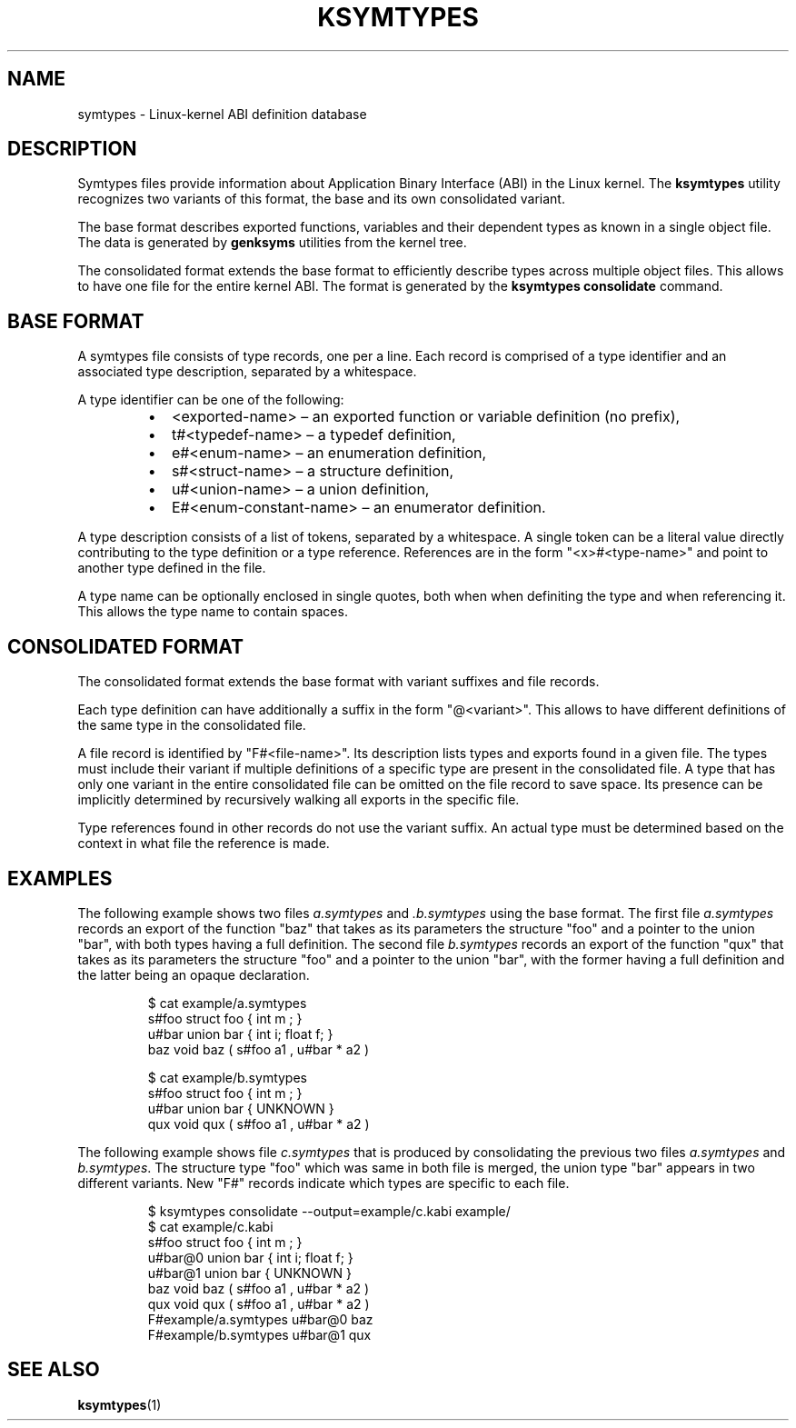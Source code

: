 .\" Copyright (C) 2024-2025 SUSE LLC <petr.pavlu@suse.com>
.\" SPDX-License-Identifier: GPL-2.0-or-later
.TH KSYMTYPES 5
.SH NAME
symtypes \- Linux-kernel ABI definition database
.SH DESCRIPTION
Symtypes files provide information about Application Binary Interface (ABI) in the Linux kernel. The
\fBksymtypes\fR utility recognizes two variants of this format, the base and its own consolidated
variant.
.PP
The base format describes exported functions, variables and their dependent types as known in a
single object file. The data is generated by \fBgenksyms\fR utilities from the kernel tree.
.PP
The consolidated format extends the base format to efficiently describe types across multiple object
files. This allows to have one file for the entire kernel ABI. The format is generated by the
\fBksymtypes\fR \fBconsolidate\fR command.
.SH BASE FORMAT
A symtypes file consists of type records, one per a line. Each record is comprised of a type
identifier and an associated type description, separated by a whitespace.
.PP
A type identifier can be one of the following:
.RS
.IP \[bu] 2
<exported-name> \(en an exported function or variable definition (no prefix),
.IP \[bu] 2
t#<typedef-name> \(en a typedef definition,
.IP \[bu] 2
e#<enum-name> \(en an enumeration definition,
.IP \[bu] 2
s#<struct-name> \(en a structure definition,
.IP \[bu] 2
u#<union-name> \(en a union definition,
.IP \[bu] 2
E#<enum-constant-name> \(en an enumerator definition.
.PP
.RE
A type description consists of a list of tokens, separated by a whitespace. A single token can be
a literal value directly contributing to the type definition or a type reference.
References are in the form "<x>#<type-name>" and point to another type defined in the file.
.PP
A type name can be optionally enclosed in single quotes, both when when definiting the type and when
referencing it. This allows the type name to contain spaces.
.PP
.SH CONSOLIDATED FORMAT
The consolidated format extends the base format with variant suffixes and file records.
.PP
Each type definition can have additionally a suffix in the form "@<variant>". This allows to have
different definitions of the same type in the consolidated file.
.PP
A file record is identified by "F#<file-name>". Its description lists types and exports found in
a given file. The types must include their variant if multiple definitions of a specific type are
present in the consolidated file.
A type that has only one variant in the entire consolidated file can be omitted on the file record
to save space. Its presence can be implicitly determined
by recursively walking all exports in the specific file.
.PP
Type references found in other records do not use the variant suffix. An actual type must be
determined based on the context in what file the reference is made.
.PP
.SH EXAMPLES
The following example shows two files \fIa.symtypes\fR and \fI.b.symtypes\fR using the base format.
The first file \fIa.symtypes\fR records an export of the function "baz" that takes as its parameters
the structure "foo" and a pointer to the union "bar", with both types having a full definition. The
second file \fIb.symtypes\fR records an export of the function "qux" that takes as its parameters
the structure "foo" and a pointer to the union "bar", with the former having a full definition and
the latter being an opaque declaration.
.IP
.EX
$ cat example/a.symtypes
s#foo struct foo { int m ; }
u#bar union bar { int i; float f; }
baz void baz ( s#foo a1 , u#bar * a2 )
.EE
.PP
.IP
.EX
$ cat example/b.symtypes
s#foo struct foo { int m ; }
u#bar union bar { UNKNOWN }
qux void qux ( s#foo a1 , u#bar * a2 )
.EE
.PP
The following example shows file \fIc.symtypes\fR that is produced by consolidating the previous two
files \fIa.symtypes\fR and \fIb.symtypes\fR. The structure type "foo" which was same in both file is
merged, the union type "bar" appears in two different variants. New "F#" records indicate which
types are specific to each file.
.IP
.EX
$ ksymtypes consolidate --output=example/c.kabi example/
$ cat example/c.kabi
s#foo struct foo { int m ; }
u#bar@0 union bar { int i; float f; }
u#bar@1 union bar { UNKNOWN }
baz void baz ( s#foo a1 , u#bar * a2 )
qux void qux ( s#foo a1 , u#bar * a2 )
F#example/a.symtypes u#bar@0 baz
F#example/b.symtypes u#bar@1 qux
.EE
.SH SEE ALSO
\fBksymtypes\fR(1)
